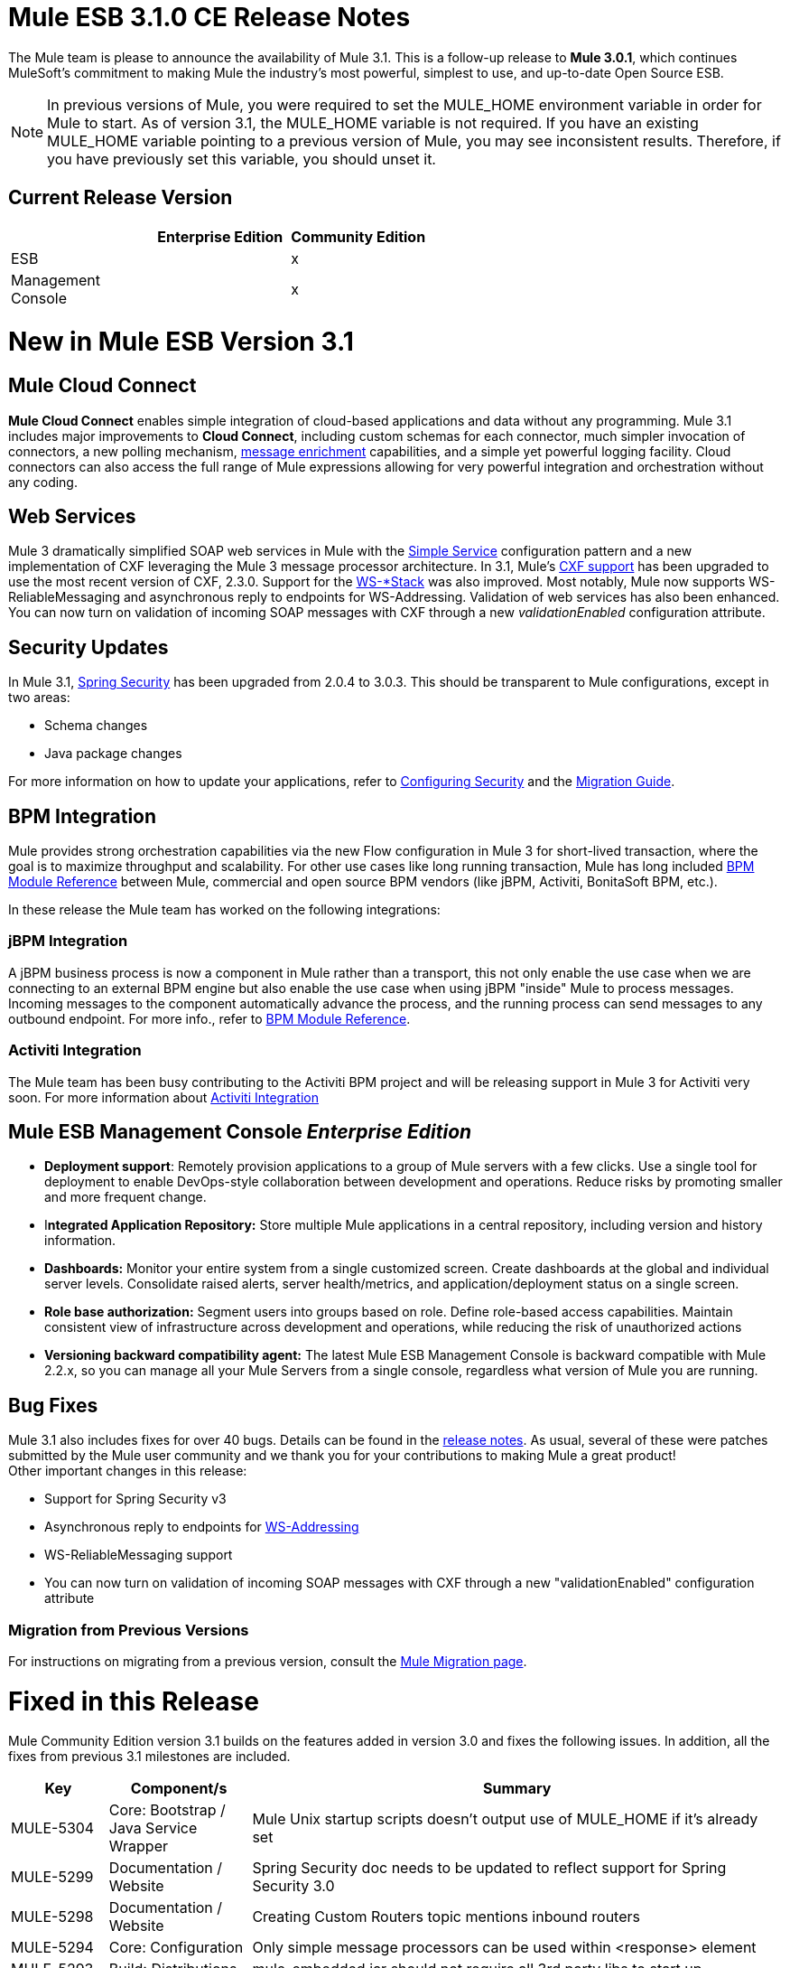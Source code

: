 = Mule ESB 3.1.0 CE Release Notes
:keywords: release notes

The Mule team is please to announce the availability of Mule 3.1. This is a follow-up release to **Mule 3.0.1**, which continues MuleSoft's commitment to making Mule the industry's most powerful, simplest to use, and up-to-date Open Source ESB.

[NOTE]
In previous versions of Mule, you were required to set the MULE_HOME environment variable in order for Mule to start. As of version 3.1, the MULE_HOME variable is not required. If you have an existing MULE_HOME variable pointing to a previous version of Mule, you may see inconsistent results. Therefore, if you have previously set this variable, you should unset it.

== Current Release Version

[width="100%",cols="34%,33%,33%",options="header",]
|===
|  |Enterprise Edition |Community Edition
|ESB |  |x
|Management +
 Console |  |x
|===

= New in Mule ESB Version 3.1

== Mule Cloud Connect

*Mule Cloud Connect* enables simple integration of cloud-based applications and data without any programming. Mule 3.1 includes major improvements to *Cloud Connect*, including custom schemas for each connector, much simpler invocation of connectors, a new polling mechanism, http://www.mulesoft.org/documentation/display/MULE3USER/Data%20Enricher[message enrichment] capabilities, and a simple yet powerful logging facility. Cloud connectors can also access the full range of Mule expressions allowing for very powerful integration and orchestration without any coding.

== Web Services

Mule 3 dramatically simplified SOAP web services in Mule with the link:/mule-user-guide/v/3.7/simple-service-pattern[Simple Service] configuration pattern and a new implementation of CXF leveraging the Mule 3 message processor architecture. In 3.1, Mule's link:/mule-user-guide/v/3.7/cxf-module-reference[CXF support] has been upgraded to use the most recent version of CXF, 2.3.0. Support for the link:/mule-user-guide/v/3.7/supported-web-service-standards[WS-*Stack] was also improved. Most notably, Mule now supports WS-ReliableMessaging and asynchronous reply to endpoints for WS-Addressing. Validation of web services has also been enhanced. You can now turn on validation of incoming SOAP messages with CXF through a new _validationEnabled_ configuration attribute.

== Security Updates

In Mule 3.1, link:/mule-user-guide/v/3.7/configuring-security[Spring Security] has been upgraded from 2.0.4 to 3.0.3. This should be transparent to Mule configurations, except in two areas:

* Schema changes
* Java package changes

For more information on how to update your applications, refer to link:/mule-user-guide/v/3.8/configuring-security[Configuring Security] and the link:/release-notes/legacy-mule-migration-notes[Migration Guide].

== BPM Integration

Mule provides strong orchestration capabilities via the new Flow configuration in Mule 3 for short-lived transaction, where the goal is to maximize throughput and scalability. For other use cases like long running transaction, Mule has long included link:/mule-user-guide/v/3.8/jboss-jbpm-module-reference[BPM Module Reference] between Mule, commercial and open source BPM vendors (like jBPM, Activiti, BonitaSoft BPM, etc.).

In these release the Mule team has worked on the following integrations:

=== jBPM Integration

A jBPM business process is now a component in Mule rather than a transport, this not only enable the use case when we are connecting to an external BPM engine but also enable the use case when using jBPM "inside" Mule to process messages. Incoming messages to the component automatically advance the process, and the running process can send messages to any outbound endpoint. For more info., refer to link:/mule-user-guide/v/3.8/jboss-jbpm-module-reference[BPM Module Reference].

=== Activiti Integration

The Mule team has been busy contributing to the Activiti BPM project and will be releasing support in Mule 3 for Activiti very soon. For more information about http://blogs.mulesoft.org/announcing-mules-activiti-transport/[Activiti Integration]

== Mule ESB Management Console _Enterprise Edition_

* *Deployment support*: Remotely provision applications to a group of Mule servers with a few clicks. Use a single tool for deployment to enable DevOps-style collaboration between development and operations. Reduce risks by promoting smaller and more frequent change.
* I**ntegrated Application Repository:** Store multiple Mule applications in a central repository, including version and history information.
* *Dashboards:* Monitor your entire system from a single customized screen. Create dashboards at the global and individual server levels. Consolidate raised alerts, server health/metrics, and application/deployment status on a single screen.
* *Role base authorization:* Segment users into groups based on role. Define role-based access capabilities. Maintain consistent view of infrastructure across development and operations, while reducing the risk of unauthorized actions
* *Versioning backward compatibility agent:* The latest Mule ESB Management Console is backward compatible with Mule 2.2.x, so you can manage all your Mule Servers from a single console, regardless what version of Mule you are running.

== Bug Fixes

Mule 3.1 also includes fixes for over 40 bugs. Details can be found in the link:/release-notes/mule-esb-3.1.0-ce-release-notes[release notes]. As usual, several of these were patches submitted by the Mule user community and we thank you for your contributions to making Mule a great product! +
 Other important changes in this release:

* Support for Spring Security v3
* Asynchronous reply to endpoints for http://www.mulesoft.org/documentation/display/MULE3USER/Enabling+WS-Addressing[WS-Addressing]
* WS-ReliableMessaging support
* You can now turn on validation of incoming SOAP messages with CXF through a new "validationEnabled" configuration attribute

=== Migration from Previous Versions

For instructions on migrating from a previous version, consult the http://www.mulesoft.org/documentation/display/MULEMIG/Home[Mule Migration page].

= Fixed in this Release


Mule Community Edition version 3.1 builds on the features added in version 3.0 and fixes the following issues. In addition, all the fixes from previous 3.1 milestones are included.

[cols=",,",options="header"]
|===
|Key |Component/s |Summary
|MULE-5304 |Core: Bootstrap / Java Service Wrapper |Mule Unix startup scripts doesn't output use of MULE_HOME if it's already set
|MULE-5299 |Documentation / Website |Spring Security doc needs to be updated to reflect support for Spring Security 3.0
|MULE-5298 |Documentation / Website |Creating Custom Routers topic mentions inbound routers
|MULE-5294 |Core: Configuration |Only simple message processors can be used within <response> element
|MULE-5293 |Build: Distributions |mule-embedded.jar should not require all 3rd party libs to start up
|MULE-5289 |Build: Distributions |Build number is not displayed in splash screen
|MULE-5287 |Core: Endpoints |Exception thrown during stop() phase wrongly says: "Failed to start inbound endpoint"
|MULE-5286 |Tools: Archetypes |Locate NamespaceHandlerTestCase in config sub package
|MULE-5284 |Tools: Archetypes |Catalog Archetype not working in 3.1.0
|MULE-5283 |Core: Exception Handling |Exception listener does not receive/propagate flowConstuct/lifecyle correctly
|MULE-5282 |Core: Event/Message |InvokeMessageProcessor should not create a new Map when doing expression handling
|MULE-5280 |Core: Concurrency / Threading |org.mule.management.stats.ProcessingTime IllegalThreadStateException
|MULE-5279 |Tools: Archetypes |Mule transport archetype references old endpoint builder classes
|MULE-5275 |Examples / Tutorials |LoanBroker BPM and LoanBroker Simple use the same 11081 port, result in 'simple' version never invoked
|MULE-5272 |Core: Registry, Core: Transformers |No transformer caching in MuleRegistryHelper causes runtime performance issues
|MULE-5271 |Transport: CXF / XFire |CXF validation throwing a classcast exception
|MULE-5270 |Documentation / Website |Transformer Configuration Reference page is broken
|MULE-5269 |Core: Exception Handling |Clean up exception strategy schema elements after exception strategy work in core
|MULE-5266 |Core: Lifecycle |WireTap/Enricher don't propagate lifecycle/injection to nested message processor
|MULE-5265 |Core: Bootstrap / Java Service Wrapper |Mule work dir must be fixed within MULE_HOME, and fallback to current dir for embedded case only
|MULE-5259 |Transport: AJAX |Performing an RPC call from javascript to a AJAX endpoint sometimes just echoes the inbound payload
|MULE-5258 |Examples / Tutorials |Scripting example doesn't filter out favicon.ico on the http endpoint
|MULE-5256 |Core: Routing / Filters |FirstSuccessful router should have a failureExpression to customize the failure criteria
|MULE-5255 |Core: Components |Method cache in MethodHeaderPropertyEntryPointResolver fails when used for multiple component classes
|MULE-5250 |Core: Event/Message |<enricher> overrides the payload even when a target attribute is defined
|MULE-5248 |Build: Distributions |Remove the JCA packaging from CE for 3.1
|MULE-5246 |Core: Configuration |Local Schema resolution not working
|MULE-5234 |Transport: File |Problem writing parts from ZipInputStream
|MULE-5228 |Core: Expressions |Variable expression evaluator/enricher for temporary storage during flow.
|MULE-5225 |Modules: Security (Acegi, PGP, JAAS, others) |Upgrade Spring Security to 3.0.3
|MULE-5224 |Core: Configuration |Generate warnings for deprecated schema elements
|MULE-5223 |Transport: CXF / XFire |Bug in CXF 2.2.2
|MULE-5222 |Core: Configuration |Implement polling message source
|MULE-5219 |Modules: Expressions (OGNL, RegEx, others) |Json expression evaluator does not return lists and cannot be used with expression splitter
|MULE-5218 |Core: Expressions |ExpressionManager parse() chokes on nested expressions
|MULE-5215 |Core: Components |Logger processor that logs via commons logging with expression support and configurable level/category
|MULE-5214 |Core: Bootstrap / Java Service Wrapper |"MULE_HOME is set to " message in win startup script (no actual value displayed)
|MULE-5211 |Core: Bootstrap / Java Service Wrapper |mule-app.properties not loaded if mule-deploy.properties isn't present
|MULE-5209 |Tools: Archetypes |mule-project-archetype generates a sample configuration file that has an invalid namespace for Mule core
|MULE-5207 |Core: Endpoints, Core: Routing / Filters |Race condition related to mule-5162
|MULE-5206 |Transport: HTTP/ HTTPS |HTTPS inbound-endpoints do not work in a flow
|MULE-5205 |Core: Bootstrap / Java Service Wrapper |Mule fails to startup on a ec2 64 bit ubuntu instance
|MULE-5204 |Build: Libraries / Dependencies |Bump Hibernate version to 3.6.0
|MULE-5202 |Modules: XML, XSLT, XPath |Inadequate documentation in mule-xml.xsd concerning packageNames attribute
|MULE-5198 |Core: Routing / Filters |<all> multicasting doesnt seem to send the initial payload to all outbound endpoints
|MULE-5188 |Core: Concurrency / Threading |<flow> uses single thread even when inbound endpoint is one-way
|MULE-5184 |Build: Distributions |When bumping the minor version in the poms, we also need to bump the schema versions in the spring.schemas file
|MULE-5180 |Core: Event/Message |Addition of ExpressionEnrichers that enrich a message given an expression and value
|MULE-5179 |Core: Components |<invoke> element that allows quick and easy invocation of an objects method with mapping from message to method arguments using mule expressions
|MULE-5178 |Core: Concurrency / Threading |Exceptions stored in DefaultEntryPointResolverSet not threadsafe
|MULE-5176 |Core: Bootstrap / Java Service Wrapper |Regression: agents no longer registered with a startup splash screen
|MULE-5175 |Core: Exception Handling |Remove requirement for payload to be Serializable in ExceptionStrategy
|MULE-5172 |Tools: Archetypes |mule-catalog-archetype has no tests, generates broken code
|MULE-5171 |Transport: Email |IMAP transport inbound endpoint doesn't work. Fails to retrieve email messages
|MULE-5168 |Core: Components, Core: Configuration |rest-service-component does not work in flow
|MULE-5167 |Core: Exception Handling |JMS retry (reconnection)
|MULE-5162 |Core: Endpoints, Core: Routing / Filters |Dynamic endpoints don't work for VM and JMS transport
|MULE-5156 |Core: Event/Message |Interceptor stack in Mule 3.0.0 is causing wrong bean to be invoked
|MULE-5152 |Core: Bootstrap / Java Service Wrapper |Do not require MULE_HOME to be set for starting Mule
|MULE-5150 |Transport: VM |Inbound attachments for VM transport persist after a message is sent
|MULE-5143 |Modules: (other) |Post-processor handling of @Transformer annotation is slow
|MULE-5141 |Tools: Archetypes |Create a configuration pattern creation archetype
|MULE-5138 |Transport: Email |Impossible to use a user name containing @ in IMAP transport (probably affects all transports)
|MULE-5134 |Transport: HTTP/ HTTPS |When multiple connectors are specified dynamic endpoints errors.
|MULE-5130 |Core: (other) |Notification subsystem leaks memory
|MULE-5127 |Core: Bootstrap / Java Service Wrapper |mule 3.0.0 won't start as a windows service
|MULE-5125 |Core: Deployment / Federation |Applications using groovy leak memory on undeployment
|MULE-5124 |Transport: JMS |ActiveMQ connectors fail to reconnect after JMS server restart
|MULE-5118 |Transport: Email |ObjectToMimeTransformer only looks at inboundattachment list for attachments
|MULE-5116 |Transport: TCP / UDP / SSL / Multicast |Multicast problems on AIX
|MULE-5115 |Core: Concurrency / Threading |Thread names can 'overwrite' each other, result in JVM not reporting actual threads
|MULE-5114 |Transport: BPM / BPEL |Add support for jbpm 4.4
|MULE-5110 |Transport: BPM / BPEL |Defining attribute "processEngine-ref" of connector "jbpm-connector" as IDREF in mule-bpm.xsd is too restrictive
|MULE-5101 |Transport: (other) |Servlet transport uses session ID as unique message ID which creates issues with async-reply handling
|MULE-5095 |Core: API |DefaultMessageCollection getPayloadAsBytes() and getPayloadAsString(enc) throw UnsupportedOperationException
|MULE-5088 |Transport: Email |AbstractMailConnector decoding of URI username/password results in non NULL values
|MULE-5086 |Core: Exception Handling |An error message is logged when an exception strategy is invoked for a flow or configuration pattern
|MULE-5084 |Core: API |Impossible to use more than one # in a URI anymore
|MULE-5082 |Core: API |MuleEndpointURI incorrectly replaces curly brackets with braces in a query
|MULE-5081 |Examples / Tutorials |non-blocking exception in hello example
|MULE-5065 |Core: Components |static component should be allowed after async
|MULE-5057 |Core: Routing / Filters |ExceptionBasedRouter reuses the transformed message on the next endpoint
|MULE-5040 |Transport: File |Possible FileNotFoundException on ONE_WAY file endpoints with auto delete enabled
|MULE-5001 |Core: Transformers |Byte array to String conversion without encoding in StringToObjectArray
|MULE-4982 |Build: Integration Tests |DynamicOutboundEndpointTestCase testDefaultOneWay fails intermittently,
|MULE-4928 |Core: Containers, Transport: JDBC |JDBC driver is not "visible" to Hibernate when running Loanbroker BPM example
|MULE-4921 |Modules: JSR-223 Scripting |NoClassDefFoundError when running the scripting example from standalone distribution
|MULE-4912 |Transport: HTTP/ HTTPS |HttpRequestBodyToParamMap uses java.net.URLDecoder. But URLDecoder sometimes can't decode query string which encoded by URLCodec.
|MULE-4905 |Modules: RSS / ATOM |When creating an ATOM entry with the Atom entry builder transformer, the author name does not get saved
|MULE-4784 |Transport: Quartz |Endpoint filters not applied when invokes via the quartz:job-endpoint
|MULE-4774 |Core: Transports |No EndpointMessageNotification for response messages of synchronous transports
|MULE-4689 |Modules: Security (Acegi, PGP, JAAS, others) |The crytpix libs used by the PGP module are outdated, replace with bouncycastle
|MULE-4630 |Core: Exception Handling |Configured Service Exception strategy does not get called for MessageRedeliveredException
|MULE-4629 |Core: Configuration, Core: Endpoints, Core: Registry, Core: Transformers |endpoint.getTransformers() is returning the wrong endpoints transformer
|MULE-4523 |Transport: HTTP/ HTTPS |When http transport is used for both inbound and outbound endpoints and flow is sync headers returned from outbound call should not be used for inbound response
|MULE-4512 |Core: Routing / Filters |A response message should not be returned when a synchronous request fails due to an exception
|MULE-4268 |Core: Lifecycle |Retry should not stop/start connector
|MULE-4235 |Transport: CXF / XFire |Enable validation in a CXF endpoint
|MULE-4011 |Transport: CXF / XFire |CXF not sending charset information on responses
|EE-2114 |Examples / Tutorials |jdbc example does not work with sybase
|EE-2110 |Examples / Tutorials |EE widget example issues spurious error messages
|EE-2108 |Transport: JDBC |EE transports need to work with flows
|EE-2104 |Examples / Tutorials |Security example client does not work on Windows
|EE-2092 |Build: (other) |EclipseXmlCatalog.groovy generates invalid URL for EE core schema
|EE-2091 |Build: Distributions |Increase MaxPermSize in EE distribution
|EE-2088 |Core: Bootstrap / Java Service Wrapper |Regression: -debug switch fails to start Mule
|EE-2087 |Core: Bootstrap / Java Service Wrapper |0x7b wrapper error - log file not created
|EE-2077 |Modules: High Availability |Rework HA bootstrap integration
|EE-2067 |Modules: Security (Acegi, PGP, JAAS, others) |PGP encryption/decryption apparently broken in 2.x
|EE-2064 |Core: Bootstrap / Java Service Wrapper |Bump Java Service Wrapper to the latest stable version for 3.x
|EE-2054 |Transport: JDBC |NullPointer instead of ConnectionException on JdbcDispatcher when Mule Starts with DB down
|EE-2041 |Build: Distributions |Migrate License Manager groupId to com.mulesoft.licm
|EE-2040 |Transport: JDBC |Add ability to call Sybase stored procedures on JDBC outbound endpoints
|EE-2038 |Build: Libraries / Dependencies |MuleSource -> MuleSoft migration
|EE-2037 |Build: Libraries / Dependencies |Upgrade mule-module-saml
|EE-2035 |Transport: FTP, Transport: Quartz |using quartz over ftp to read a file does not delete a file from the src directory
|EE-2028 |Modules: High Availability |Backup Mule Instance Not Connected to Primary in Mule HA
|EE-2026 |Transport: HTTP/ HTTPS |Multiple headers with the same name are not supported by Mule
|EE-2024 |Transport: JDBC |improved jdbc transport from espeed, I think this supports sybase
|EE-2019 |Core: Transports |Servlet transport consumes POST Body and therefore shows null for @FormParam parameter
|EE-2018 |Transport: FTP |Unable to control FTP pool settings
|EE-2012 |Modules: Security (Acegi, PGP, JAAS, others) |Update SAML module to use mule-module-cxf instead of mule-transport-cxf
|EE-2008 |Examples / Tutorials |Jdbc example not able to process CSV file for insert data into the database
|EE-2007 |Core: Transformers |If multiple bean-builder-transformers use beans with same property names, Mule doesn't start
|EE-2002 |Core: Transports |CXF outbound router encounters a TransformerException attempting to route SOAP message to first outbound-endpoint.
|EE-1991 |Modules: Spring |spring:ref not supported in some cases
|EE-1990 |Transport: JDBC |XA transactions cause connections leak in pooled datasources
|EE-1966 |Transport: Email |IMAPS transport to read a message but if filters applied then mark the email un read or NOT SEEN
|EE-1960 |Build: (other) |EE-1861 3.x QA : Service management notification tests
|EE-1958 |Build: (other) |EE-1861 3.x QA : com.mulesource.qatests.examples.hello.HelloHttpExampleTestCase
|EE-1952 |Transport: VM |VM queues ordering
|EE-1946 |Build: Distributions |Move MSMQ transport & distribution into 'msmq' build profile
|EE-1945 |Build: (other) |EE-1861 3.x EE : JmsSingleTransactionSingleServiceBeginOrJoinConfigurationTestCase against WMQ6
|EE-1944 |Build: (other) |EE-1861 3.x EE : JmsSingleTransactionSingleServiceAlwaysBeginConfigurationTestCase against WMQ6
|EE-1941 |Transport: JMS |JmsMessageRequester not XA Transaction aware, closes JMS Session
|EE-1937 |Transport: JMS |NPE issue in MuleEventContext.dispatchEvent
|EE-1935 |Core: (other) |MULE_BASE stop does not work on solaris
|EE-1933 |Transport: JMS, Transport: WebsphereMQ |jms local transactions 'actions' not behaving as expected
|EE-1928 |Modules: (other) |Handling Spaces in Path in populate_m2_repo.groovy
|EE-1927 |Core: Transformers |MuleDefinitionParser sees duplicate bean-property names as service names, and does not startup
|EE-1924 |Core: Transformers, Modules: Expressions (OGNL, RegEx, others) |Expression transformer conflicts with other transformers in the stack
|EE-1914 |Transport: BPM / BPEL |Port jBPM improvements from Forrester project to Mule 3.x
|EE-1909 |Core: Routing / Filters |Filters are invoked twice
|EE-1907 |Core: Routing / Filters |outbound endpoint is not invoked when timeout happens on collection-aggregator-router and failOnTimeout=false is set
|EE-1903 |Build: Integration Tests |ConsoleWrapperTestCase and ConsoleWrapperLoggingTestCase fail on jdk1.5.0_22
|EE-1902 |Build: (other) |Maven central repo has invalid 3.0.0-M2 release
|EE-1901 |Transport: JMS |setting clientid on wmq connector does not work
|EE-1889 |Build: Distributions |remove support module from distributions
|EE-1888 |Build: (other) |EE-1861 3.x EE : com.mulesource.mule.transport.jms.vendors.MuleMQJmsConnectorTestCase
|EE-1873 |Transport: TCP / UDP / SSL / Multicast |sw tcp improvement
|EE-1867 |Transport: CXF |Proxying POJO with simple frontend throws NPE
|EE-1852 |Transport: WebsphereMQ |Please add clientID to WMQ connector attributes
|EE-1845 |Transport: TCP / UDP / SSL / Multicast |Please review possible TCP transport fixes and enhancements proposed by SWA
|EE-1827 |Core: Bootstrap / Java Service Wrapper |Upgrade to Tanuki wrapper 3.4.0 once it comes out
|EE-1813 |Transport: TCP / UDP / SSL / Multicast |Implement inbound client connections for TCP transport
|EE-1793 |Build: (other) |EE-1861 3.x distribution : echo unit test failures
|EE-1791 |Build: (other) |EE-1861 3.x : Linux 64bit QA : XA failures
|EE-1789 |Build: (other) |EE-1861 3.x : Linux 64bit QA
|EE-1786 |Build: (other) |EE-1861 3.x EE (3.0.0-M2-SNAPSHOT) JDK6
|EE-1785 |Build: (other) |EE-1861 3.x EE (3.0.0-M2-SNAPSHOT) JDK5 : ActiveMQ issues
|EE-1784 |Build: (other) |EE-1861 3.x EE (3.0.0-M2-SNAPSHOT) JDK5 : WMQ issues
|EE-1772 |Transport: JMS |Memory leak in TransactedPollingJmsMessageReceiver
|EE-1758 |Build: Libraries / Dependencies |Upgrade Jetty 6.x dependency
|EE-1728 |Transport: File |Implement workDir for file transport
|EE-1717 |Modules: Security (Acegi, PGP, JAAS, others) |SpringProviderAdapter forces use of UsernamePasswordAuthenticationToken
|EE-1710 |Modules: Management / JMX |Two endpoints with same address cause JMX error
|EE-1700 |Transport: HTTP/ HTTPS |HTTP transport does not support redirects
|EE-1661 |Modules: (other), Transport: JMS, Transport: WebsphereMQ |Multi-tx doesn't roll back
|EE-1660 |Build: (other) |Update company name in license headers
|EE-1659 |Core: Configuration |Update EE schema URLs to www.mulesoft.org
|EE-1654 |Core: Transports |JMS polling receiver with no dependency on XA
|EE-1641 |Transport: JDBC |Please add support for JDBC Query timeouts
|EE-1612 |Core: Concurrency / Threading, Core: Deployment / Federation |Distributed locking for polling message receivers
|EE-1604 |Core: Exception Handling |Transformer exceptions should be handled by service exception strategy
|EE-1589 |Transport: HTTP/ HTTPS |Basic authentication on outbound endpoints is not working with HTTPS or CXF over HTTPS outbound-endpoint
|EE-1545 |Core: Bootstrap / Java Service Wrapper |Unable to run mule ee in standalone mode
|EE-1532 |Transport: File |Extend File connector to listen on subdirectories
|EE-1523 |Build: (other) |Create a way to disable test configs per build plan
|EE-1521 |Core: Bootstrap / Java Service Wrapper |EE Bootstrap modules are duplicated on every hot-reload
|EE-1513 |Build: (other) |mule-test-exclusions.txt is ignored for parameterized JMS tests
|EE-1473 |Transport: CXF |Please support HTTP 1.0 with CXF
|EE-1463 |Transport: WebsphereMQ |Refactor WMQ Retry tests to use same class hierarchy as EE WMQ tests
|EE-1447 |Transport: WebsphereMQ |WMQ Retry test failure: WMQ EE configurations
|EE-1440 |QA: Automation |SPIKE: Developer failover testing strategy and create stories for implementing test framework
|EE-1439 |Modules: (other) |Release Mule EE 3.0 EA
|EE-1438 |Build: Distributions |Release Mule EE 3.0 EA Alpha with demonstrable failover
|EE-1437 |Examples / Tutorials, Modules: (other) |Create Failover Example for Story Demos
|EE-1436 |Modules: (other) |Basic Warm Failover Use Case
|EE-1411 |Examples / Tutorials, Modules: (other) |Failover Example
|EE-1126 |Modules: (other) |Failover Goal Story
|EE-1120 |Modules: (other) |Failover Clustered Router State
|EE-1117 |Modules: (other) |Failover Packaging
|EE-1114 |Modules: (other) |Warm Failover for Async Services
|EE-1113 |Modules: (other) |Warm Failover for Synchronous Services
|EE-877 |Core: Routing / Filters, Core: Transformers |Potential Improvements on SelectiveConsumer.java
|EE-728 |Build: (other) |EE boot module should extend CE, not replace it
|EE-210 |Core: (other), Transport: VM |FilePersistenceStrategy will not work when there are at least 2 vm connectors matching protocol "vm"
|===

== See Also

* link:http://training.mulesoft.com[MuleSoft Training]
* link:https://www.mulesoft.com/webinars[MuleSoft Webinars]
* link:http://blogs.mulesoft.com[MuleSoft Blogs]
* link:http://forums.mulesoft.com[MuleSoft Forums]
